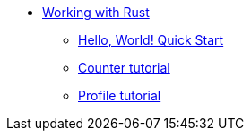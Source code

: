 * xref:rust-intro.adoc[Working with Rust]
** xref:rust-quickstart.adoc[Hello, World! Quick Start]
** xref:rust-counter.adoc[Counter tutorial]
** xref:rust-profile.adoc[Profile tutorial]
